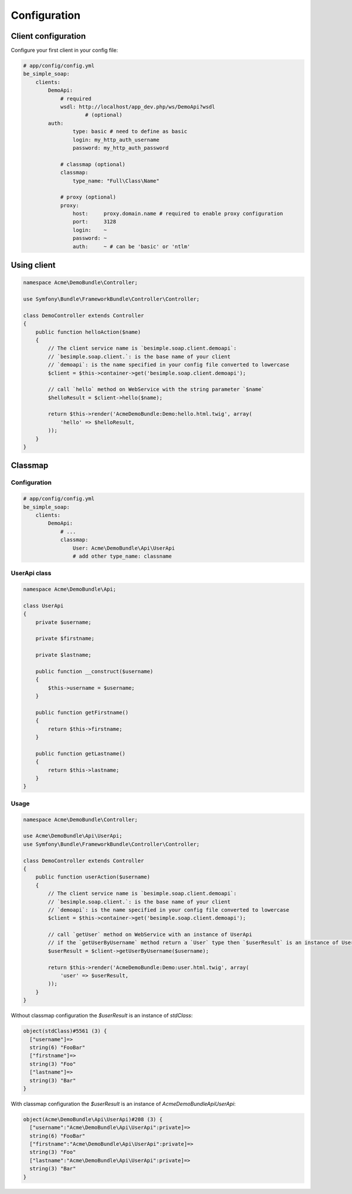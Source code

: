 Configuration
=============

Client configuration
--------------------

Configure your first client in your config file:

.. code-block:: yaml

    # app/config/config.yml
    be_simple_soap:
        clients:
            DemoApi:
                # required
                wsdl: http://localhost/app_dev.php/ws/DemoApi?wsdl
			# (optional)
            auth:
                    type: basic # need to define as basic
                    login: my_http_auth_username
                    password: my_http_auth_password

                # classmap (optional)
                classmap:
                    type_name: "Full\Class\Name"

                # proxy (optional)
                proxy:
                    host:     proxy.domain.name # required to enable proxy configuration
                    port:     3128
                    login:    ~
                    password: ~
                    auth:     ~ # can be 'basic' or 'ntlm'

Using client
------------

.. code-block:: php

    namespace Acme\DemoBundle\Controller;

    use Symfony\Bundle\FrameworkBundle\Controller\Controller;

    class DemoController extends Controller
    {
        public function helloAction($name)
        {
            // The client service name is `besimple.soap.client.demoapi`:
            // `besimple.soap.client.`: is the base name of your client
            // `demoapi`: is the name specified in your config file converted to lowercase
            $client = $this->container->get('besimple.soap.client.demoapi');

            // call `hello` method on WebService with the string parameter `$name`
            $helloResult = $client->hello($name);

            return $this->render('AcmeDemoBundle:Demo:hello.html.twig', array(
                'hello' => $helloResult,
            ));
        }
    }

Classmap
--------

Configuration
~~~~~~~~~~~~~

.. code-block:: yaml

    # app/config/config.yml
    be_simple_soap:
        clients:
            DemoApi:
                # ...
                classmap:
                    User: Acme\DemoBundle\Api\UserApi
                    # add other type_name: classname

UserApi class
~~~~~~~~~~~~~

.. code-block:: php

    namespace Acme\DemoBundle\Api;

    class UserApi
    {
        private $username;

        private $firstname;

        private $lastname;

        public function __construct($username)
        {
            $this->username = $username;
        }

        public function getFirstname()
        {
            return $this->firstname;
        }

        public function getLastname()
        {
            return $this->lastname;
        }
    }

Usage
~~~~~

.. code-block:: php

    namespace Acme\DemoBundle\Controller;

    use Acme\DemoBundle\Api\UserApi;
    use Symfony\Bundle\FrameworkBundle\Controller\Controller;

    class DemoController extends Controller
    {
        public function userAction($username)
        {
            // The client service name is `besimple.soap.client.demoapi`:
            // `besimple.soap.client.`: is the base name of your client
            // `demoapi`: is the name specified in your config file converted to lowercase
            $client = $this->container->get('besimple.soap.client.demoapi');

            // call `getUser` method on WebService with an instance of UserApi
            // if the `getUserByUsername` method return a `User` type then `$userResult` is an instance of UserApi
            $userResult = $client->getUserByUsername($username);

            return $this->render('AcmeDemoBundle:Demo:user.html.twig', array(
                'user' => $userResult,
            ));
        }
    }

Without classmap configuration the `$userResult` is an instance of `stdClass`:

.. code-block:: text

    object(stdClass)#5561 (3) {
      ["username"]=>
      string(6) "FooBar"
      ["firstname"]=>
      string(3) "Foo"
      ["lastname"]=>
      string(3) "Bar"
    }

With classmap configuration the `$userResult` is an instance of `Acme\DemoBundle\Api\UserApi`:

.. code-block:: text

    object(Acme\DemoBundle\Api\UserApi)#208 (3) {
      ["username":"Acme\DemoBundle\Api\UserApi":private]=>
      string(6) "FooBar"
      ["firstname":"Acme\DemoBundle\Api\UserApi":private]=>
      string(3) "Foo"
      ["lastname":"Acme\DemoBundle\Api\UserApi":private]=>
      string(3) "Bar"
    }
